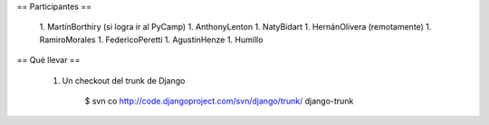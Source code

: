 == Participantes ==

  1. MartínBorthiry (si logra ir al PyCamp)
  1. AnthonyLenton
  1. NatyBidart
  1. HernánOlivera (remotamente)
  1. RamiroMorales
  1. FedericoPeretti
  1. AgustinHenze
  1. Humillo

== Qué llevar ==

  1. Un checkout del trunk de Django

       $ svn co http://code.djangoproject.com/svn/django/trunk/ django-trunk
